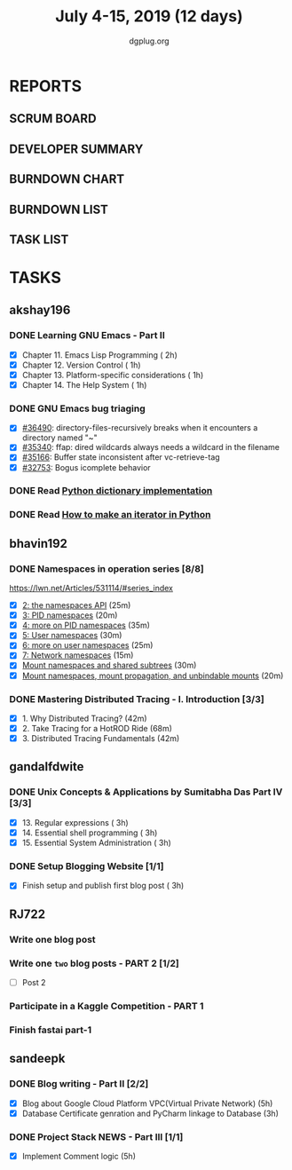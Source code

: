 #+TITLE: July 4-15, 2019 (12 days)
#+AUTHOR: dgplug.org
#+EMAIL: users@lists.dgplug.org
#+PROPERTY: Effort_ALL 0 0:05 0:10 0:30 1:00 2:00 3:00 4:00
#+COLUMNS: %35ITEM %TASKID %OWNER %3PRIORITY %TODO %5ESTIMATED{+} %3ACTUAL{+}
* REPORTS
** SCRUM BOARD
#+BEGIN: block-update-board
#+END:
** DEVELOPER SUMMARY
#+BEGIN: block-update-summary
#+END:
** BURNDOWN CHART
#+BEGIN: block-update-graph
#+END:
** BURNDOWN LIST
#+PLOT: title:"Burndown" ind:1 deps:(3 4) set:"term dumb" set:"xtics scale 0.5" set:"ytics scale 0.5" file:"burndown.plt" set:"xrange [0:17]"
#+BEGIN: block-update-burndown
#+END:
** TASK LIST
#+BEGIN: columnview :hlines 2 :maxlevel 5 :id "TASKS"
#+END:
* TASKS
  :PROPERTIES:
  :ID:       TASKS
  :SPRINTLENGTH: 12
  :SPRINTSTART: <2019-07-04 Thu>
  :wpd-akshay196: 1
  :wpd-bhavin192: 1
  :wpd-gandalfdwite: 1
  :wpd-RJ722: 2
  :wpd-sandeepk: 2
  :END:
** akshay196
*** DONE Learning GNU Emacs - Part II
    CLOSED: [2019-07-10 Wed 08:05]
    :PROPERTIES:
    :ESTIMATED: 5
    :ACTUAL:   4.75
    :OWNER:    akshay196
    :ID:       READ.1560794346
    :TASKID:   READ.1560794346
    :END:
    :LOGBOOK:
    CLOCK: [2019-07-10 Wed 07:03]--[2019-07-10 Wed 08:05] =>  1:02
    CLOCK: [2019-07-09 Tue 07:16]--[2019-07-09 Tue 07:56] =>  0:40
    CLOCK: [2019-07-08 Mon 07:02]--[2019-07-08 Mon 08:00] =>  0:58
    CLOCK: [2019-07-07 Sun 22:19]--[2019-07-07 Sun 23:13] =>  0:54
    CLOCK: [2019-07-05 Fri 07:11]--[2019-07-05 Fri 08:22] =>  1:11
    :END:
    - [X] Chapter 11. Emacs Lisp Programming                         ( 2h)
    - [X] Chapter 12. Version Control                                ( 1h)
    - [X] Chapter 13. Platform-specific considerations               ( 1h)
    - [X] Chapter 14. The Help System                                ( 1h)
*** DONE GNU Emacs bug triaging
    CLOSED: [2019-07-14 Sun 21:12]
    :PROPERTIES:
    :ESTIMATED: 4
    :ACTUAL:   2.98
    :OWNER: akshay196
    :ID: OPS.1562238634
    :TASKID: OPS.1562238634
    :END:
    :LOGBOOK:
    CLOCK: [2019-07-14 Sun 20:54]--[2019-07-14 Sun 21:11] =>  0:17
    CLOCK: [2019-07-14 Sun 18:47]--[2019-07-14 Sun 19:52] =>  1:05
    CLOCK: [2019-07-12 Fri 07:01]--[2019-07-12 Fri 08:03] =>  1:02
    CLOCK: [2019-07-11 Thu 06:59]--[2019-07-11 Thu 07:34] =>  0:35
    :END:
    - [X] [[https://debbugs.gnu.org/cgi/bugreport.cgi?bug=36490][#36490]]: directory-files-recursively breaks when it encounters a directory named "~"
    - [X] [[https://debbugs.gnu.org/cgi/bugreport.cgi?bug=35340][#35340]]: ffap: dired wildcards always needs a wildcard in the filename
    - [X] [[https://debbugs.gnu.org/cgi/bugreport.cgi?bug=35166][#35166]]: Buffer state inconsistent after vc-retrieve-tag
    - [X] [[https://debbugs.gnu.org/cgi/bugreport.cgi?bug=32753][#32753]]: Bogus icomplete behavior
*** DONE Read [[https://www.laurentluce.com/posts/python-dictionary-implementation/][Python dictionary implementation]]
    CLOSED: [2019-07-14 Sun 22:56]
    :PROPERTIES:
    :ESTIMATED: 2
    :ACTUAL:   1.18
    :OWNER: akshay196
    :ID: READ.1562241440
    :TASKID: READ.1562241440
    :END:
    :LOGBOOK:
    CLOCK: [2019-07-14 Sun 21:44]--[2019-07-14 Sun 22:55] =>  1:11
    :END:
*** DONE Read [[https://treyhunner.com/2018/06/how-to-make-an-iterator-in-python/][How to make an iterator in Python]]
    CLOSED: [2019-07-15 Mon 08:20]
    :PROPERTIES:
    :ESTIMATED: 1
    :ACTUAL:   0.97
    :OWNER: akshay196
    :ID: READ.1562241993
    :TASKID: READ.1562241993
    :END:
    :LOGBOOK:
    CLOCK: [2019-07-15 Mon 07:22]--[2019-07-15 Mon 08:20] =>  0:58
    :END:
** bhavin192
*** DONE Namespaces in operation series [8/8]
    CLOSED: [2019-07-14 Sun 16:47]
    :PROPERTIES:
    :ESTIMATED: 3.5
    :ACTUAL:   5.50
    :OWNER:    bhavin192
    :ID:       READ.1560960967
    :TASKID:   READ.1560960967
    :END:
    :LOGBOOK:
    CLOCK: [2019-07-14 Sun 16:14]--[2019-07-14 Sun 16:47] =>  0:33
    CLOCK: [2019-07-14 Sun 15:21]--[2019-07-14 Sun 16:01] =>  0:40
    CLOCK: [2019-07-11 Thu 19:10]--[2019-07-11 Thu 19:59] =>  0:49
    CLOCK: [2019-07-10 Wed 22:04]--[2019-07-10 Wed 22:28] =>  0:24
    CLOCK: [2019-07-10 Wed 21:46]--[2019-07-10 Wed 21:55] =>  0:09
    CLOCK: [2019-07-10 Wed 19:23]--[2019-07-10 Wed 20:13] =>  0:50
    CLOCK: [2019-07-09 Tue 19:23]--[2019-07-09 Tue 20:14] =>  0:51
    CLOCK: [2019-07-08 Mon 21:35]--[2019-07-08 Mon 22:49] =>  1:14
    :END:
    https://lwn.net/Articles/531114/#series_index
    - [X] [[https://lwn.net/Articles/531381/][2: the namespaces API]]                                       (25m)
    - [X] [[https://lwn.net/Articles/531419/][3: PID namespaces]]                                           (20m)
    - [X] [[https://lwn.net/Articles/532748/][4: more on PID namespaces]]                                   (35m)
    - [X] [[https://lwn.net/Articles/532593/][5: User namespaces]]                                          (30m)
    - [X] [[https://lwn.net/Articles/540087/][6: more on user namespaces]]                                  (25m)
    - [X] [[https://lwn.net/Articles/580893/][7: Network namespaces]]                                       (15m)
    - [X] [[https://lwn.net/Articles/689856/][Mount namespaces and shared subtrees]]                        (30m)
    - [X] [[https://lwn.net/Articles/690679/][Mount namespaces, mount propagation, and unbindable mounts]]  (20m)
*** DONE Mastering Distributed Tracing - I. Introduction [3/3]
    CLOSED: [2019-07-15 Mon 21:57]
    :PROPERTIES:
    :ESTIMATED: 2.5
    :ACTUAL:   2.78
    :OWNER:    bhavin192
    :ID:       READ.1562555265
    :TASKID:   READ.1562555265
    :END:
    :LOGBOOK:
    CLOCK: [2019-07-15 Mon 21:20]--[2019-07-15 Mon 21:57] =>  0:37
    CLOCK: [2019-07-15 Mon 19:02]--[2019-07-15 Mon 19:57] =>  0:55
    CLOCK: [2019-07-14 Sun 19:21]--[2019-07-14 Sun 19:46] =>  0:25
    CLOCK: [2019-07-14 Sun 17:53]--[2019-07-14 Sun 18:43] =>  0:50
    :END:
    - [X] 1. Why Distributed Tracing?                          (42m)
    - [X] 2. Take Tracing for a HotROD Ride                    (68m)
    - [X] 3. Distributed Tracing Fundamentals                  (42m)
** gandalfdwite
*** DONE Unix Concepts & Applications by Sumitabha Das Part IV [3/3]
    CLOSED: [2019-07-15 Mon 22:48]
   :PROPERTIES:
   :ESTIMATED: 9
   :ACTUAL:   9.43
   :OWNER: gandalfdwite
   :ID: READ.1553532278
   :TASKID: READ.1553532278
   :END:
   :LOGBOOK:
   CLOCK: [2019-07-14 Sun 19:11]--[2019-07-14 Sun 20:25] =>  1:14
   CLOCK: [2019-07-13 Sat 10:12]--[2019-07-13 Sat 11:20] =>  1:08
   CLOCK: [2019-07-11 Thu 20:39]--[2019-07-11 Thu 21:40] =>  1:01
   CLOCK: [2019-07-10 Wed 22:05]--[2019-07-10 Wed 22:58] =>  0:53
   CLOCK: [2019-07-09 Tue 23:40]--[2019-07-10 Wed 00:20] =>  0:40
   CLOCK: [2019-07-08 Mon 21:10]--[2019-07-08 Mon 22:22] =>  1:12
   CLOCK: [2019-07-07 Sun 20:24]--[2019-07-07 Sun 21:35] =>  1:11
   CLOCK: [2019-07-06 Sat 09:15]--[2019-07-06 Sat 10:17] =>  1:02
   CLOCK: [2019-07-04 Thu 21:46]--[2019-07-04 Thu 22:51] =>  1:05
   :END:
   - [X] 13. Regular expressions                 ( 3h)
   - [X] 14. Essential shell programming         ( 3h)
   - [X] 15. Essential System Administration     ( 3h)
*** DONE Setup Blogging Website [1/1]
    CLOSED: [2019-07-15 Mon 22:48]
    :PROPERTIES:
    :ESTIMATED: 3
    :ACTUAL:   3.92
    :OWNER: gandalfdwite
    :ID: Do.1562171060
    :TASKID: Do.1562171060
    :END:
    :LOGBOOK:
    CLOCK: [2019-07-15 Mon 19:13]--[2019-07-15 Mon 21:48] =>  2:35
    CLOCK: [2019-07-14 Sun 15:05]--[2019-07-14 Sun 16:25] =>  1:20
    :END:

    - [X] Finish setup and publish first blog post  ( 3h)
** RJ722
*** Write one blog post
    :PROPERTIES:
    :ESTIMATED: 3
    :ACTUAL:
    :OWNER: RJ722
    :ID: WRITE.1562247371
    :TASKID: WRITE.1562247371
    :END:
*** Write one ~two~ blog posts - PART 2 [1/2]
    :PROPERTIES:
    :ESTIMATED: 4
    :ACTUAL:
    :OWNER: RJ722
    :ID: WRITE.1560491297
    :TASKID: WRITE.1560491297
    :END:
    - [ ] Post 2
*** Participate in a Kaggle Competition - PART 1
    :PROPERTIES:
    :ESTIMATED: 5
    :ACTUAL:
    :OWNER: RJ722
    :ID: DEV.1561010265
    :TASKID: DEV.1561010265
    :END:
*** Finish fastai part-1
    :PROPERTIES:
    :ESTIMATED: 11
    :ACTUAL:
    :OWNER: RJ722
    :ID: TASK.1562243888
    :TASKID: TASK.1562243888
    :END:
** sandeepk
*** DONE Blog writing - Part II [2/2]
    :PROPERTIES:
    :ESTIMATED: 9
    :ACTUAL:   4.25
    :OWNER: sandeepk
    :ID: WRITE.1560792221
    :TASKID: WRITE.1560792221
    :END:
    :LOGBOOK:
    CLOCK: [2019-07-15 Mon 16:40]--[2019-07-15 Mon 17:20] =>  0:40
    CLOCK: [2019-07-15 Mon 12:30]--[2019-07-15 Mon 13:30] =>  1:00
    CLOCK: [2019-07-10 Wed 21:20]--[2019-07-10 Wed 22:30] =>  1:10
    CLOCK: [2019-07-09 Tue 21:00]--[2019-07-09 Tue 21:45] =>  0:45
    CLOCK: [2019-07-07 Sun 21:20]--[2019-07-07 Sun 21:40] =>  0:20
    CLOCK: [2019-07-07 Sun 17:05]--[2019-07-07 Sun 17:25] =>  0:20
    :END:
    - [X] Blog about Google Cloud Platform VPC(Virtual Private Network)       (5h)
    - [X] Database Certificate genration and PyCharm linkage to Database      (3h)
*** DONE Project Stack NEWS - Part III [1/1]
    :PROPERTIES:
    :ESTIMATED: 5
    :ACTUAL:   4.58
    :OWNER: sandeepk
    :ID: DEV.1552226887
    :TASKID: DEV.1552226887
    :END:
    :LOGBOOK:
    CLOCK: [2019-07-10 Wed 23:40]--[2019-07-11 Thu 00:50] =>  1:10
    CLOCK: [2019-07-09 Tue 22:40]--[2019-07-10 Wed 00:55] =>  2:15
    CLOCK: [2019-07-08 Mon 21:40]--[2019-07-08 Mon 22:50] =>  1:10
    :END:
    - [X] Implement Comment logic          (5h)

